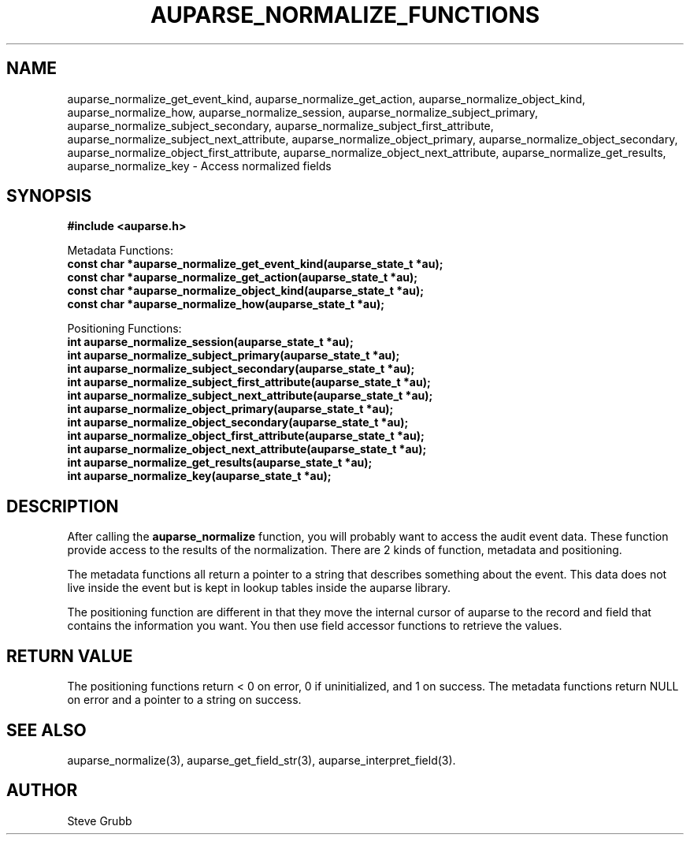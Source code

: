 .TH "AUPARSE_NORMALIZE_FUNCTIONS" "3" "March 2017" "Red Hat" "Linux Audit API"
.SH NAME
.nf
auparse_normalize_get_event_kind, auparse_normalize_get_action, auparse_normalize_object_kind, auparse_normalize_how, auparse_normalize_session, auparse_normalize_subject_primary, auparse_normalize_subject_secondary, auparse_normalize_subject_first_attribute, auparse_normalize_subject_next_attribute, auparse_normalize_object_primary, auparse_normalize_object_secondary, auparse_normalize_object_first_attribute, auparse_normalize_object_next_attribute, auparse_normalize_get_results, auparse_normalize_key \- Access normalized fields
.fi
.SH "SYNOPSIS"
.nf
.B #include <auparse.h>
.sp
Metadata Functions:
.B const char *auparse_normalize_get_event_kind(auparse_state_t *au);
.B const char *auparse_normalize_get_action(auparse_state_t *au);
.B const char *auparse_normalize_object_kind(auparse_state_t *au);
.B const char *auparse_normalize_how(auparse_state_t *au);
.sp
Positioning Functions:
.B int auparse_normalize_session(auparse_state_t *au);
.B int auparse_normalize_subject_primary(auparse_state_t *au);
.B int auparse_normalize_subject_secondary(auparse_state_t *au);
.B int auparse_normalize_subject_first_attribute(auparse_state_t *au);
.B int auparse_normalize_subject_next_attribute(auparse_state_t *au);
.B int auparse_normalize_object_primary(auparse_state_t *au);
.B int auparse_normalize_object_secondary(auparse_state_t *au);
.B int auparse_normalize_object_first_attribute(auparse_state_t *au);
.B int auparse_normalize_object_next_attribute(auparse_state_t *au);
.B int auparse_normalize_get_results(auparse_state_t *au);
.B int auparse_normalize_key(auparse_state_t *au);
.fi
.SH "DESCRIPTION"
After calling the 
.B auparse_normalize
function, you will probably want to access the audit event data. These function provide access to the results of the normalization. There are 2 kinds of function, metadata and positioning.

The metadata functions all return a pointer to a string that describes something about the event. This data does not live inside the event but is kept in lookup tables inside the auparse library.

The positioning function are different in that they move the internal cursor of auparse to the record and field that contains the information you want. You then use field accessor functions to retrieve the values.

.SH "RETURN VALUE"
The positioning functions return < 0 on error, 0 if uninitialized, and 1 on success. The metadata functions return NULL on error and a pointer to a string on success.

.SH "SEE ALSO"
auparse_normalize(3), auparse_get_field_str(3), auparse_interpret_field(3).

.BR 

.SH AUTHOR
Steve Grubb
